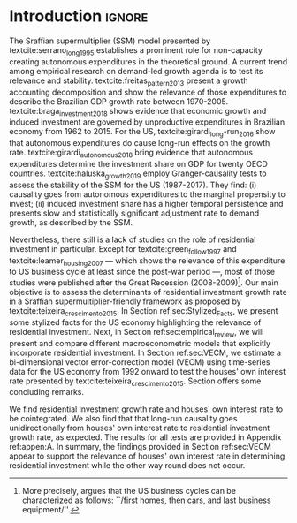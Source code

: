 * Introduction Configs                                               :ignore:noexport:

bibliography:ref.bib

* Introduction                                                       :ignore:

The Sraffian supermultiplier (SSM) model presented by textcite:serrano_long_1995 establishes a prominent role for non-capacity creating autonomous expenditures in the theoretical ground.
A current trend among empirical research on demand-led growth agenda is to test its  relevance and stability. 
textcite:freitas_pattern_2013 present a growth accounting decomposition and show the relevance of those expenditures to describe the Brazilian GDP growth rate between 1970-2005. 
textcite:braga_investment_2018 shows evidence that economic growth and induced investment are governed by unproductive expenditures in Brazilian economy from 1962 to 2015. 
For the US, textcite:girardi_long-run_2016 show that autonomous expenditures do cause long-run effects on the growth rate. textcite:girardi_autonomous_2018 bring evidence that autonomous expenditures determine the investment share on GDP for twenty OECD countries. 
textcite:haluska_growth_2019 employ Granger-causality tests to assess the stability of the SSM for the US (1987-2017). They find: (i) causality goes from autonomous expenditures to the marginal propensity to invest; (ii) induced investment share has a higher temporal persistence and presents slow and statistically significant adjustment rate to demand growth, as described by the SSM.


Nevertheless, there still is a lack of studies on the role of residential investment in particular. 
Except for textcite:green_follow_1997 and textcite:leamer_housing_2007 --- which shows the relevance of this expenditure to US business cycle at least since the post-war period ---, most of those studies were published after the Great Recession (2008-2009)[fn::More precisely, \textcite[p.~8]{leamer_housing_2007} argues that the US business cycles can be characterized as follows: ``/first homes, then cars, and last business equipment/''.].
Our main objective is to assess the determinants of residential investment growth rate in a Sraffian supermultiplier-friendly framework as proposed by textcite:teixeira_crescimento_2015.
In Section ref:sec:Stylized_Facts, we present some stylized facts for the US economy highlighting the relevance of residential investment.
Next, in Section ref:sec:empirical_review, we will present and compare different macroeconometric models that explicitly incorporate residential investment.
In Section ref:sec:VECM, we estimate a bi-dimensional vector error-correction model (VECM) using time-series data for the US economy from 1992 onward to test the houses' own interest rate presented by textcite:teixeira_crescimento_2015. 
Section \ref{sec:Conclusion} offers some concluding remarks.


We find residential investment growth rate and houses' own interest rate  to be cointegrated. We also find that that long-run causality goes unidirectionally from
houses' own interest rate to residential investment growth rate, as expected.  The results for all tests are
provided in Appendix ref:appen:A.
In summary, the findings provided in Section ref:sec:VECM appear to support the relevance of houses' own interest rate in determining residential investment while the other way round does not occur.



